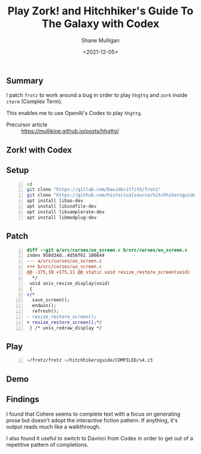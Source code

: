 #+LATEX_HEADER: \usepackage[margin=0.5in]{geometry}
#+OPTIONS: toc:nil

#+HUGO_BASE_DIR: /home/shane/dump/home/shane/notes/ws/blog/blog
#+HUGO_SECTION: ./posts

#+TITLE: Play Zork! and Hitchhiker's Guide To The Galaxy with Codex
#+DATE: <2021-12-05>
#+AUTHOR: Shane Mulligan
#+KEYWORDS: openai pen

** Summary
I patch =frotz= to work around a bug in order
to play =hhgttg= and =zork= inside =cterm= (Complex
Term).

This enables me to use OpenAI's Codex to play =hhgttg=.

+ Precursor article :: https://mullikine.github.io/posts/hhgttg/

** Zork! with Codex
#+BEGIN_EXPORT html
<!-- Play on asciinema.com -->
<!-- <a title="asciinema recording" href="https://asciinema.org/a/agvn6dipah5PYrbz8rg3O6YP4" target="_blank"><img alt="asciinema recording" src="https://asciinema.org/a/agvn6dipah5PYrbz8rg3O6YP4.svg" /></a> -->
<!-- Play on the blog -->
<script src="https://asciinema.org/a/agvn6dipah5PYrbz8rg3O6YP4.js" id="asciicast-agvn6dipah5PYrbz8rg3O6YP4" async></script>
#+END_EXPORT

** Setup
#+BEGIN_SRC sh -n :async :results verbatim drawer
  cd
  git clone "https://gitlab.com/DavidGriffith/frotz"
  git clone "https://github.com/historicalsource/hitchhikersguide"
  apt install libao-dev
  apt install libsndfile-dev
  apt install libsamplerate-dev
  apt install libmodplug-dev
#+END_SRC

** Patch
#+BEGIN_SRC diff -n :async :results verbatim code
  diff --git a/src/curses/ux_screen.c b/src/curses/ux_screen.c
  index 950d34d..4d56f61 100644
  --- a/src/curses/ux_screen.c
  +++ b/src/curses/ux_screen.c
  @@ -175,10 +175,11 @@ static void resize_restore_screen(void)
    */
   void unix_resize_display(void)
   {
  +/*
   	save_screen();
   	endwin();
   	refresh();
  -	resize_restore_screen();
  +	resize_restore_screen();*/
   } /* unix_redraw_display */
#+END_SRC

** Play
#+BEGIN_SRC sh -n :async :results verbatim drawer
  ~/frotz/frotz ~/hitchhikersguide/COMPILED/s4.z3
#+END_SRC

** Demo
#+BEGIN_EXPORT html
<!-- Play on asciinema.com -->
<!-- <a title="asciinema recording" href="https://asciinema.org/a/j2ZpFsjLsWlP80Szx8QYglDy0" target="_blank"><img alt="asciinema recording" src="https://asciinema.org/a/j2ZpFsjLsWlP80Szx8QYglDy0.svg" /></a> -->
<!-- Play on the blog -->
<script src="https://asciinema.org/a/j2ZpFsjLsWlP80Szx8QYglDy0.js" id="asciicast-j2ZpFsjLsWlP80Szx8QYglDy0" async></script>
#+END_EXPORT

** Findings
I found that Cohere seems to complete text
with a focus on generating prose but doesn't
adopt the interactive fiction pattern. If
anything, it's output reads much like a
walkthrough.

I also found it useful to switch to Davinci
from Codex in order to get out of a repetitive
pattern of completions.